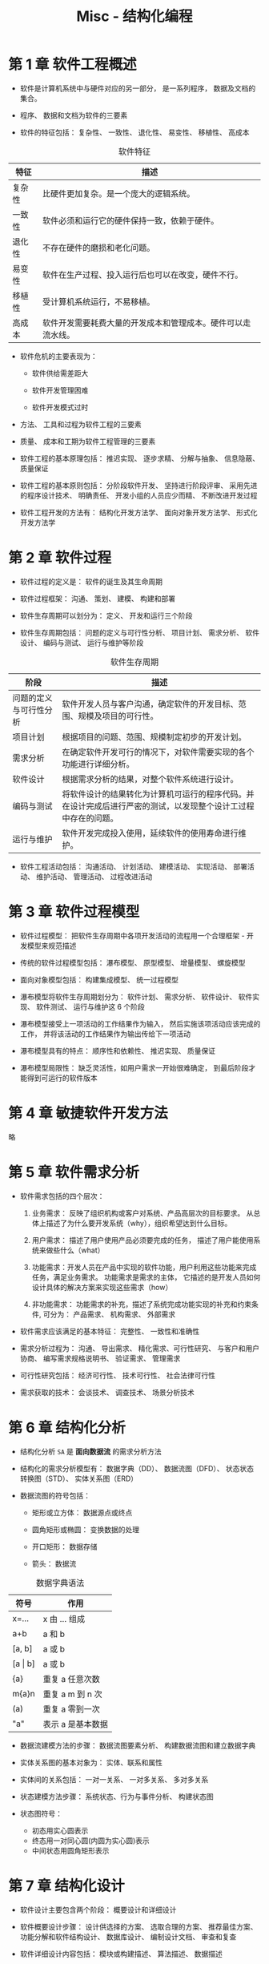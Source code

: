 #+TITLE:      Misc - 结构化编程

* 目录                                                    :TOC_4_gh:noexport:
- [[#第-1-章-软件工程概述][第 1 章 软件工程概述]]
- [[#第-2-章-软件过程][第 2 章 软件过程]]
- [[#第-3-章-软件过程模型][第 3 章 软件过程模型]]
- [[#第-4-章-敏捷软件开发方法][第 4 章 敏捷软件开发方法]]
- [[#第-5-章-软件需求分析][第 5 章 软件需求分析]]
- [[#第-6-章-结构化分析][第 6 章 结构化分析]]
- [[#第-7-章-结构化设计][第 7 章 结构化设计]]
- [[#第-8-章-结构化软件测试][第 8 章 结构化软件测试]]

* 第 1 章 软件工程概述
  + 软件是计算机系统中与硬件对应的另一部分， 是一系列程序， 数据及文档的集合。

  + 程序、 数据和文档为软件的三要素

  + 软件的特征包括： 复杂性、 一致性、 退化性、 易变性、 移植性、 高成本

  #+CAPTION: 软件特征
  |--------+--------------------------------------------------------------|
  | 特征   | 描述                                                         |
  |--------+--------------------------------------------------------------|
  | 复杂性 | 比硬件更加复杂。是一个庞大的逻辑系统。                       |
  | 一致性 | 软件必须和运行它的硬件保持一致，依赖于硬件。                 |
  | 退化性 | 不存在硬件的磨损和老化问题。                                 |
  | 易变性 | 软件在生产过程、投入运行后也可以在改变，硬件不行。           |
  | 移植性 | 受计算机系统运行，不易移植。                                 |
  | 高成本 | 软件开发需要耗费大量的开发成本和管理成本。硬件可以走流水线。 |
  |--------+--------------------------------------------------------------|

  + 软件危机的主要表现为：

    - 软件供给需差距大

    - 软件开发管理困难

    - 软件开发模式过时

  + 方法、 工具和过程为软件工程的三要素

  + 质量、 成本和工期为软件工程管理的三要素

  + 软件工程的基本原理包括： 推迟实现、 逐步求精、 分解与抽象、 信息隐蔽、 质量保证

  + 软件工程的基本原则包括： 分阶段软件开发、 坚持进行阶段评审、 采用先进的程序设计技术、 明确责任、 开发小组的人员应少而精、 不断改进开发过程

  + 软件工程开发的方法有： 结构化开发方法学、 面向对象开发方法学、 形式化开发方法学

* 第 2 章 软件过程
  + 软件过程的定义是： 软件的诞生及其生命周期

  + 软件过程框架： 沟通、 策划、 建模、 构建和部署

  + 软件生存周期可以划分为： 定义、 开发和运行三个阶段

  + 软件生存周期包括： 问题的定义与可行性分析、 项目计划、 需求分析、 软件设计、 编码与测试、 运行与维护等阶段

  #+CAPTION: 软件生存周期
  |------------------------+----------------------------------------------------------------------------------------------------------------|
  | 阶段                   | 描述                                                                                                           |
  |------------------------+----------------------------------------------------------------------------------------------------------------|
  | 问题的定义与可行性分析 | 软件开发人员与客户沟通，确定软件的开发目标、范围、规模及项目的可行性。                                         |
  | 项目计划               | 根据项目的问题、范围、规模制定初步的开发计划。                                                                 |
  | 需求分析               | 在确定软件开发可行的情况下，对软件需要实现的各个功能进行详细分析。                                             |
  | 软件设计               | 根据需求分析的结果，对整个软件系统进行设计。                                                                   |
  | 编码与测试             | 将软件设计的结果转化为计算机可运行的程序代码。并在设计完成后进行严密的测试，以发现整个设计工过程中存在的问题。 |
  | 运行与维护             | 软件开发完成投入使用，延续软件的使用寿命进行维护。                                                             |
  |------------------------+----------------------------------------------------------------------------------------------------------------|

  + 软件工程活动包括： 沟通活动、 计划活动、 建模活动、 实现活动、 部署活动、 维护活动、 管理活动、 过程改进活动

* 第 3 章 软件过程模型
  + 软件过程模型： 把软件生存周期中各项开发活动的流程用一个合理框架 - 开发模型来规范描述

  + 传统的软件过程模型包括： 瀑布模型、 原型模型、 增量模型、 螺旋模型

  + 面向对象模型包括： 构建集成模型、 统一过程模型

  + 瀑布模型将软件生存周期划分为： 软件计划、 需求分析、 软件设计、 软件实现、 软件测试、 运行与维护这 6 个阶段

  + 瀑布模型接受上一项活动的工作结果作为输入， 然后实施该项活动应该完成的工作， 并将该活动的工作结果作为输出传给下一项活动

  + 瀑布模型具有的特点： 顺序性和依赖性、 推迟实现、 质量保证

  + 瀑布模型局限性： 缺乏灵活性，如用户需求一开始很难确定， 到最后阶段才能得到可运行的软件版本

* 第 4 章 敏捷软件开发方法
  略

* 第 5 章 软件需求分析
  + 软件需求包括的四个层次：
    1. 业务需求： 反映了组织机构或客户对系统、产品高层次的目标要求。 从总体上描述了为什么要开发系统（why），组织希望达到什么目标。

    2. 用户需求： 描述了用户使用产品必须要完成的任务， 描述了用户能使用系统来做些什么（what）

    3. 功能需求：开发人员在产品中实现的软件功能，用户利用这些功能来完成任务，满足业务需求。 功能需求是需求的主体，
       它描述的是开发人员如何设计具体的解决方案来实现这些需求（how）

    4. 非功能需求： 功能需求的补充，描述了系统完成功能实现的补充和约束条件, 可分为： 产品需求、 机构需求、 外部需求

  + 软件需求应该满足的基本特征： 完整性、 一致性和准确性

  + 需求分析过程为： 沟通、 导出需求、 精化需求、可行性研究、 与客户和用户协商、 编写需求规格说明书、 验证需求、 管理需求

  + 可行性研究包括： 经济可行性、 技术可行性、 社会法律可行性

  + 需求获取的技术： 会谈技术、 调查技术、 场景分析技术

* 第 6 章 结构化分析
  + 结构化分析 ~SA~ 是 *面向数据流* 的需求分析方法

  + 结构化的需求分析模型有： 数据字典（DD）、 数据流图（DFD）、  状态状态转换图（STD）、 实体关系图（ERD）

  + 数据流图的符号包括：
    - 矩形或立方体： 数据源点或终点

    - 圆角矩形或椭圆： 变换数据的处理

    - 开口矩形： 数据存储

    - 箭头： 数据流

  #+CAPTION: 数据字典语法
  |-------------+-------------------|
  | 符号        | 作用              |
  |-------------+-------------------|
  | x=...       | x 由 ... 组成     |
  | a+b         | a 和 b            |
  | [a, b]      | a 或 b            |
  | [a \vert b] | a 或 b            |
  | {a}         | 重复 a 任意次数   |
  | m{a}n       | 重复 a m 到 n 次  |
  | (a)         | 重复 a 零到一次   |
  | "a"         | 表示 a 是基本数据 |
  |-------------+-------------------|

  + 数据流建模方法的步骤： 数据流图要素分析、 构建数据流图和建立数据字典

  + 实体关系图的基本对象为： 实体、联系和属性

  + 实体间的关系包括： 一对一关系、 一对多关系、 多对多关系

  + 状态建模方法步骤： 系统状态、行为与事件分析、 构建状态图

  + 状态图符号：
    + 初态用实心圆表示
    + 终态用一对同心圆(内圆为实心圆)表示
    + 中间状态用圆角矩形表示

* 第 7 章 结构化设计
  + 软件设计主要包含两个阶段： 概要设计和详细设计

  + 软件概要设计步骤： 设计供选择的方案、 选取合理的方案、 推荐最佳方案、 功能分解和软件结构设计、 数据库设计、 编制设计文档、 审查和复查

  + 软件详细设计内容包括： 模块或构建描述、 算法描述、 数据描述

  + 模块或构建的处理逻辑可采用流程图、 PDL 语言、 盒图、 判定表等工具

  + 模块是一个独立命名的，拥有明确定义的输入、输出和特性的程序实体

  + 软件模块化设计定义： 把一个大型软件系统的全部功能，按照一定的原则合理地划分为若干个模块，每个模块完成一个特定子功能，
    所有的这些模块以某种结构形式组成一个整体，这就是 *软件的模块化设计*

  + 软件模块化设计的好处： 可以简化软件的设计和实现，提高软件的可理解性和可测试性，并使软件更容易得到维护

  + 软件模块化设计的指导方法包括： 分解、 抽象、 信息隐蔽、 逐步求精和模块独立性

  + 模块独立性由 *模块内聚性* 和 *模块间的耦合性* 衡量

  + 模块内聚性由弱到强的 7 个等级： 偶然性内聚、 逻辑性内聚、 时间性内聚、 过程性内聚、 通信性内聚、 顺序性内聚、 功能性内聚

  #+CAPTION: 模块内聚性
  |----------+--------------------------------------------------------------------------|
  | 名称     | 含义                                                                     |
  |----------+--------------------------------------------------------------------------|
  | 偶然内聚 | 模块内各部分间无联系                                                     |
  | 逻辑内聚 | 把几种相关功能组合在一模块内，每次调用由传给模块的参数确定执行哪种功能。 |
  | 时间内聚 | 模块完成的功能必须在同一时间内执行，这些功能只因时间因素关联在一起       |
  | 过程内聚 | 指一个模块完成多个任务，这些任务必须按指定的过程执行                     |
  | 通信内聚 | 模块内各部分使用相同的输入数据，或产生相同的输出结果                     |
  | 顺序内聚 | 模块内的多个任务顺序执行，上一个任务的输出是下一个任务的输入             |
  | 功能内聚 | 模块仅包括为完成某个功能所必须的所有成分                                 |
  |----------+--------------------------------------------------------------------------|

  + 模块耦合性由弱到强的 7 个等级： 非直接耦合、 数据耦合、 特征耦合、 控制耦合、 外部耦合、 公共耦合、 内容耦合

  #+CAPTION: 模块耦合性
  |------------+--------------------------------------------------------------------------|
  | 名称       | 含义                                                                     |
  |------------+--------------------------------------------------------------------------|
  | 非直接耦合 | 模块之间没有直接关系                                                     |
  | 数据耦合   | 模块调用另一模块时，被调用模块的输入、输出都是简单的数据                 |
  | 特征耦合   | 模块通过传递数据结构加以联系，或都与一个数据结构有关系                   |
  | 控制耦合   | 一个模块通过传送开关、标志、名字等控制信息，明显地控制选择另一模块的功能 |
  | 外部耦合   | 模块间通过软件之外的环境联结                                             |
  | 公共耦合   | 一组模块引用同一个公用数据区                                             |
  | 内容耦合   | 一模块直接访问另一模块的内部信息                                         |
  |------------+--------------------------------------------------------------------------|

  + 模块内聚性越高， 耦合性越低， 模块独立性越好

  + 软件结构图的基本成分有： 模块、 调用和数据

  + 软件结构图的形态特征：
    + 深度： 结构图控制的层次， 也是模块的层数

    + 宽度： 一层中最大的模块个数

    + 扇出： 一个模块的直接下属模块个数

    + 扇入： 一个模块直接上属模块的格式

  + 如果程序结构图的深度和宽度较大，则说明程序的规模和复杂程度都较大

  + 一个模块的扇出过大通常意味着该模块比较复杂，然而扇出太少，可能导致深度的增加

  + 启发式设计策略：
    + 降低耦合度，提高内聚度

    + 避免高扇出，并随着深度的增加，力求高扇入

    + 模块的影响范围应限制在该模块的控制范围内

    + 降低模块接口的复杂程度和冗余程度，提高一致性

    + 模块的功能应是可预测的

    + 尽可能设计单入口和单出口的模块

  + 结构化概要设计中， 根据信息流的特点可将信息流分为： 交换流和事务流。 两者同时出现为 混合流

  + 详细设计的基本任务： 每个模块的详细算法设计、 模块内数据结构的设计、 数据结构的物理设计即确定数据库的物理结构、 
    根据软件系统类型可能进行的设计（代码设计、 输入/输出 格式设计、 人机对话设计）、 详细设计说明书、 评审

  + 结构化详细设计： 程序的代码块仅仅通过顺序、选择和循环这三种基本控制结构进行连结，并且每个代码块只有一个入口和一个出口

  + 结构化详细设计的工具： 图表工具、 列表工具、 语言工具

  + *判定表与判定树* - 列表工具

* 第 8 章 结构化软件测试
  + 软件测试的目的： 为了发现软件缺陷的执行过程

  + 软件测试技术的核心： 尽早测试、 连续测试、 自动化测试

  + 验证和确认： 验证是指实现的软件产品是按照需求做的， 是符合需求说明书的； 确认是指实现的软件产品在 *用户环境* 下实现了
    用户的需要。

  + 软件测试的基本过程： 单元测试、 集成测试、 确认测试和系统测试

  + 测试用例是按一定的顺序执行的与测试目标相关的测试活动的描述

  + 测试技术可以分为：
    + *白盒测试：* 测试人员根据程序内部的逻辑结构及有关信息设计测试用例

    + *黑盒测试：* 测试人员完全不考虑程序内部的逻辑结构和内部特性，只依据程序的需求规格说明书

  + 黑盒测试技术： 等价类划分、 边界值分析、 错误推测、 因果图

  + 白盒测试技术： 逻辑覆盖、 路径覆盖、 循环路径测试

  + 逻辑覆盖法测试：
    + 语句覆盖： 选择足够的测试用例，使得程序中 *每个语句* 至少都能执行一次

    + 判定覆盖： 执行足够的测试用例， 使得程序中 *每个判定语句* 至少获得一次 *真值* 与 *假值*

    + 条件符号： 执行足够的测试用例， 使得程序中 *每个判定条件* 取得各种可能的结果， *判定语句* 可包含多个 *判定条件*

    + 判定／条件覆盖： 执行足够的测试用例，同时满足判定覆盖和条件覆盖的要求

    + 条件组合覆盖： 执行足够的测试用例，使得每个判定中条件的各种可能组合都至少执行一次

  + 路径测试 - 程序控制流图 映射要点：
    + 一个或多个顺序语句可映射为程序图的一个节点，用带标识的圆表示

    + 一个处理框序列和一个判别框可映射为程序图的一个节点

    + 程序控制流图用方向箭头表示

    + 右边和节点的限定范围称为 *区域*, 区域应包括图外部的范围

  + 独立路径： 从第一个节点到最后一个节点的路径， 独立路径中每个条件判断只执行一次

  + 确定程序图的环形复杂度：
    + V(G) = 程序图 G 的区域数

    + V(G) = E - N + 2, E 是程序图 G 的边数， N 是节点数

    + V(G) = P + 1, P 是程序图 G 中判定节点的个数

  + 循环路径测试策略： 简单循环测试、 嵌套循环测试、 串接循环测试

  + 简单循环测试：
    + 零次循环：从循环入口直接跳到循环出口
    + 一次循环：查找循环初始值方面的错误
    + 二次循环：检查在多次循环时才能暴露的错误
    + m 次循环：此时的 m ＜ n，也是检查在多次循环时才能暴露的错误
    + n(最大)次数循环、n+1 (比最大次数多一)次的循环、n-1(比最大次数少一)次的循环

  + 嵌套循环测试：
    + 从最内层循环开始，设置所有其他层的循环为最小值
    + 对最内层循环做简单循环的全部测试。测试时保持所有外层循环的循环变量为最小值。另外，对越界值和非法值做类似的测试
    + 逐步外推，对其外面一层循环进行测试。测试时保持所有外层循环的循环变量取最小值，所有其它嵌套内层循环的循环变量取“典型”值
    + 反复进行，直到所有各层循环测试完毕
    + 对全部各层循环同时取最小循环次数，或者同时取最大循环次数

  + 串接循环测试：
    + 如果各个循环互相独立，则串接循环可以用与简单循环相同的方法进行测试。
    + 如果有两个循环处于串接状态，而前一个循环的循环变量的值是后一个循环的初值。则这几个循环不是互相独立的，则需要使用测试嵌套循环的办法来处理

